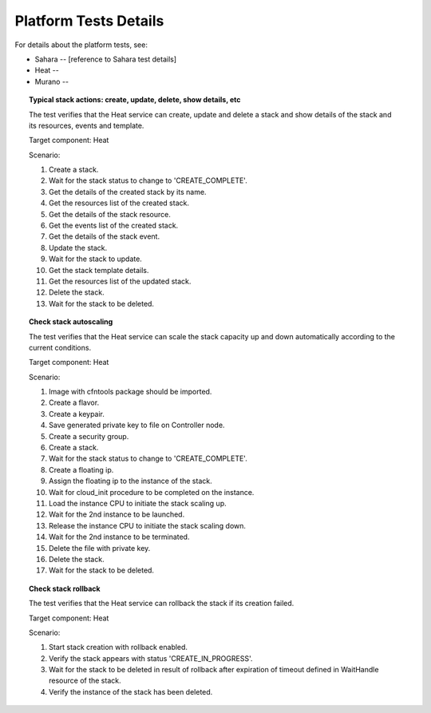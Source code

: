 Platform Tests Details
++++++++++++++++++++++

For details about the platform tests, see:

- Sahara -- [reference to Sahara test details]
- Heat --
- Murano --


.. topic:: Typical stack actions: create, update, delete, show details, etc

  The test verifies that the Heat service can create, update and delete a stack
  and show details of the stack and its resources, events and template.

  Target component: Heat

  Scenario:

  1. Create a stack.
  2. Wait for the stack status to change to 'CREATE_COMPLETE'.
  3. Get the details of the created stack by its name.
  4. Get the resources list of the created stack.
  5. Get the details of the stack resource.
  6. Get the events list of the created stack.
  7. Get the details of the stack event.
  8. Update the stack.
  9. Wait for the stack to update.
  10. Get the stack template details.
  11. Get the resources list of the updated stack.
  12. Delete the stack.
  13. Wait for the stack to be deleted.

.. topic:: Check stack autoscaling

  The test verifies that the Heat service can scale the stack capacity
  up and down automatically according to the current conditions.

  Target component: Heat

  Scenario:

  1. Image with cfntools package should be imported.
  2. Create a flavor.
  3. Create a keypair.
  4. Save generated private key to file on Controller node.
  5. Create a security group.
  6. Create a stack.
  7. Wait for the stack status to change to 'CREATE_COMPLETE'.
  8. Create a floating ip.
  9. Assign the floating ip to the instance of the stack.
  10. Wait for cloud_init procedure to be completed on the instance.
  11. Load the instance CPU to initiate the stack scaling up.
  12. Wait for the 2nd instance to be launched.
  13. Release the instance CPU to initiate the stack scaling down.
  14. Wait for the 2nd instance to be terminated.
  15. Delete the file with private key.
  16. Delete the stack.
  17. Wait for the stack to be deleted.

.. topic:: Check stack rollback

  The test verifies that the Heat service can rollback the stack
  if its creation failed.

  Target component: Heat

  Scenario:

  1. Start stack creation with rollback enabled.
  2. Verify the stack appears with status 'CREATE_IN_PROGRESS'.
  3. Wait for the stack to be deleted in result of rollback after
     expiration of timeout defined in WaitHandle resource
     of the stack.
  4. Verify the instance of the stack has been deleted.

